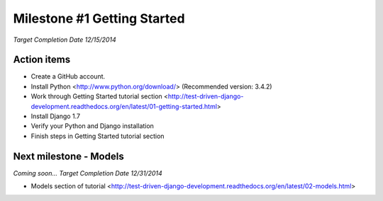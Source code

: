 Milestone #1 Getting Started
============================

*Target Completion Date 12/15/2014*

Action items
------------
- Create a GitHub account.
- Install Python <http://www.python.org/download/> (Recommended version: 3.4.2)
- Work through Getting Started tutorial section 
  <http://test-driven-django-development.readthedocs.org/en/latest/01-getting-started.html>
- Install Django 1.7
- Verify your Python and Django installation
- Finish steps in Getting Started tutorial section


Next milestone - Models
-----------------------

*Coming soon... Target Completion Date 12/31/2014*

- Models section of tutorial <http://test-driven-django-development.readthedocs.org/en/latest/02-models.html>
